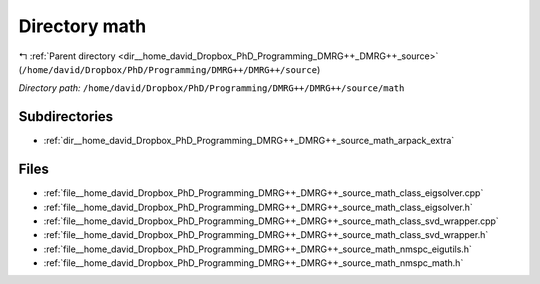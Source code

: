.. _dir__home_david_Dropbox_PhD_Programming_DMRG++_DMRG++_source_math:


Directory math
==============


|exhale_lsh| :ref:`Parent directory <dir__home_david_Dropbox_PhD_Programming_DMRG++_DMRG++_source>` (``/home/david/Dropbox/PhD/Programming/DMRG++/DMRG++/source``)

.. |exhale_lsh| unicode:: U+021B0 .. UPWARDS ARROW WITH TIP LEFTWARDS

*Directory path:* ``/home/david/Dropbox/PhD/Programming/DMRG++/DMRG++/source/math``

Subdirectories
--------------

- :ref:`dir__home_david_Dropbox_PhD_Programming_DMRG++_DMRG++_source_math_arpack_extra`


Files
-----

- :ref:`file__home_david_Dropbox_PhD_Programming_DMRG++_DMRG++_source_math_class_eigsolver.cpp`
- :ref:`file__home_david_Dropbox_PhD_Programming_DMRG++_DMRG++_source_math_class_eigsolver.h`
- :ref:`file__home_david_Dropbox_PhD_Programming_DMRG++_DMRG++_source_math_class_svd_wrapper.cpp`
- :ref:`file__home_david_Dropbox_PhD_Programming_DMRG++_DMRG++_source_math_class_svd_wrapper.h`
- :ref:`file__home_david_Dropbox_PhD_Programming_DMRG++_DMRG++_source_math_nmspc_eigutils.h`
- :ref:`file__home_david_Dropbox_PhD_Programming_DMRG++_DMRG++_source_math_nmspc_math.h`


